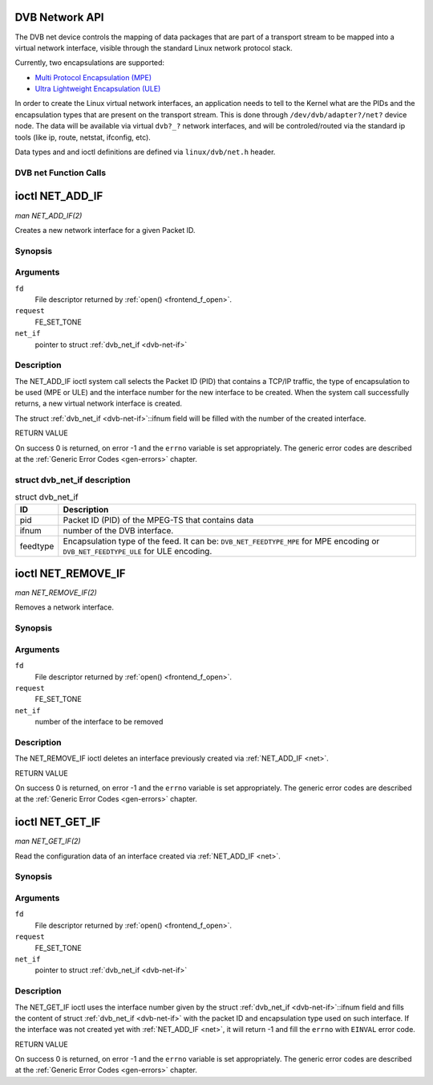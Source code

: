 
.. _net:

===============
DVB Network API
===============

The DVB net device controls the mapping of data packages that are part of a transport stream to be mapped into a virtual network interface, visible through the standard Linux
network protocol stack.

Currently, two encapsulations are supported:

-  `Multi Protocol Encapsulation (MPE)`_

-  `Ultra Lightweight Encapsulation (ULE)`_

In order to create the Linux virtual network interfaces, an application needs to tell to the Kernel what are the PIDs and the encapsulation types that are present on the transport
stream. This is done through ``/dev/dvb/adapter?/net?`` device node. The data will be available via virtual ``dvb?_?`` network interfaces, and will be controled/routed via the
standard ip tools (like ip, route, netstat, ifconfig, etc).

Data types and and ioctl definitions are defined via ``linux/dvb/net.h`` header.


.. _net_fcalls:

DVB net Function Calls
======================


.. _NET_ADD_IF:

================
ioctl NET_ADD_IF
================

*man NET_ADD_IF(2)*

Creates a new network interface for a given Packet ID.


Synopsis
========

.. c:function:: int ioctl( int fd, int request, struct dvb_net_if *net_if )

Arguments
=========

``fd``
    File descriptor returned by :ref:`open() <frontend_f_open>`.

``request``
    FE_SET_TONE

``net_if``
    pointer to struct :ref:`dvb_net_if <dvb-net-if>`


Description
===========

The NET_ADD_IF ioctl system call selects the Packet ID (PID) that contains a TCP/IP traffic, the type of encapsulation to be used (MPE or ULE) and the interface number for the
new interface to be created. When the system call successfully returns, a new virtual network interface is created.

The struct :ref:`dvb_net_if <dvb-net-if>`::ifnum field will be filled with the number of the created interface.

RETURN VALUE

On success 0 is returned, on error -1 and the ``errno`` variable is set appropriately. The generic error codes are described at the :ref:`Generic Error Codes <gen-errors>`
chapter.


.. _dvb-net-if-t:

struct dvb_net_if description
=============================


.. _dvb-net-if:

.. table:: struct dvb_net_if

    +--------------------------------------------------------------------------------------------+--------------------------------------------------------------------------------------------+
    | ID                                                                                         | Description                                                                                |
    +============================================================================================+============================================================================================+
    | pid                                                                                        | Packet ID (PID) of the MPEG-TS that contains data                                          |
    +--------------------------------------------------------------------------------------------+--------------------------------------------------------------------------------------------+
    | ifnum                                                                                      | number of the DVB interface.                                                               |
    +--------------------------------------------------------------------------------------------+--------------------------------------------------------------------------------------------+
    | feedtype                                                                                   | Encapsulation type of the feed. It can be: ``DVB_NET_FEEDTYPE_MPE`` for MPE encoding or    |
    |                                                                                            | ``DVB_NET_FEEDTYPE_ULE`` for ULE encoding.                                                 |
    +--------------------------------------------------------------------------------------------+--------------------------------------------------------------------------------------------+



.. _NET_REMOVE_IF:

===================
ioctl NET_REMOVE_IF
===================

*man NET_REMOVE_IF(2)*

Removes a network interface.


Synopsis
========

.. c:function:: int ioctl( int fd, int request, int ifnum )

Arguments
=========

``fd``
    File descriptor returned by :ref:`open() <frontend_f_open>`.

``request``
    FE_SET_TONE

``net_if``
    number of the interface to be removed


Description
===========

The NET_REMOVE_IF ioctl deletes an interface previously created via :ref:`NET_ADD_IF <net>`.

RETURN VALUE

On success 0 is returned, on error -1 and the ``errno`` variable is set appropriately. The generic error codes are described at the :ref:`Generic Error Codes <gen-errors>`
chapter.


.. _NET_GET_IF:

================
ioctl NET_GET_IF
================

*man NET_GET_IF(2)*

Read the configuration data of an interface created via :ref:`NET_ADD_IF <net>`.


Synopsis
========

.. c:function:: int ioctl( int fd, int request, struct dvb_net_if *net_if )

Arguments
=========

``fd``
    File descriptor returned by :ref:`open() <frontend_f_open>`.

``request``
    FE_SET_TONE

``net_if``
    pointer to struct :ref:`dvb_net_if <dvb-net-if>`


Description
===========

The NET_GET_IF ioctl uses the interface number given by the struct :ref:`dvb_net_if <dvb-net-if>`::ifnum field and fills the content of struct
:ref:`dvb_net_if <dvb-net-if>` with the packet ID and encapsulation type used on such interface. If the interface was not created yet with :ref:`NET_ADD_IF <net>`, it will
return -1 and fill the ``errno`` with ``EINVAL`` error code.

RETURN VALUE

On success 0 is returned, on error -1 and the ``errno`` variable is set appropriately. The generic error codes are described at the :ref:`Generic Error Codes <gen-errors>`
chapter.

.. _Multi Protocol Encapsulation (MPE): http://en.wikipedia.org/wiki/Multiprotocol_Encapsulation
.. _Ultra Lightweight Encapsulation (ULE): http://en.wikipedia.org/wiki/Unidirectional_Lightweight_Encapsulation
